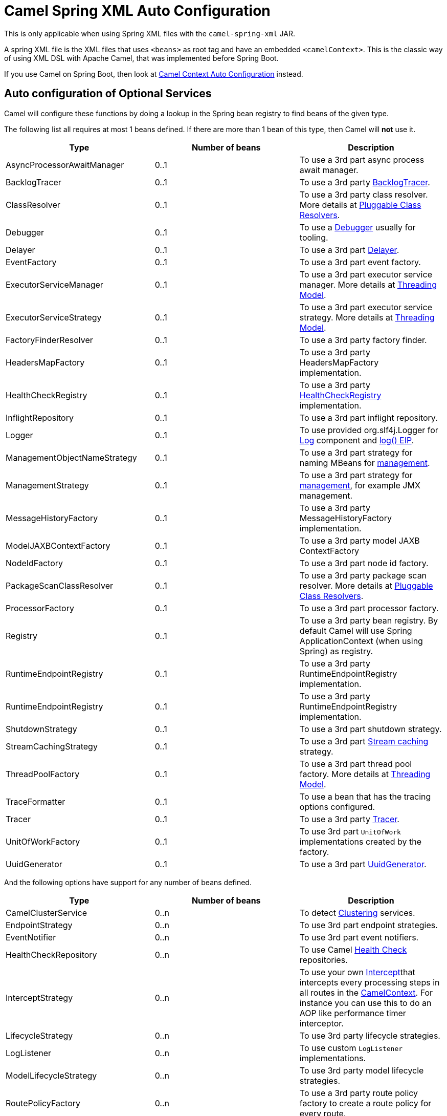 = Camel Spring XML Auto Configuration

This is only applicable when using Spring XML files with the `camel-spring-xml` JAR.

A spring XML file is the XML files that uses `<beans>` as root tag and have an embedded `<camelContext>`.
This is the classic way of using XML DSL with Apache Camel, that was implemented before Spring Boot.

If you use Camel on Spring Boot, then look at xref:camelcontext-autoconfigure.adoc[Camel Context Auto Configuration] instead.

== Auto configuration of Optional Services

Camel will configure these functions by doing a lookup in the Spring
bean registry to find beans of the given type.

The following list all requires at most 1 beans defined. If there are
more than 1 bean of this type, then Camel will *not* use it.

[width="100%",cols="34%,33%,33%",options="header",]
|=======================================================================
|Type |Number of beans |Description
|AsyncProcessorAwaitManager |0..1 |To use a 3rd part async process await manager.
|BacklogTracer |0..1 |To use a 3rd party xref:backlog-tracer.adoc[BacklogTracer].
|ClassResolver |0..1 |To use a 3rd party class resolver. More details at xref:pluggable-class-resolvers.adoc[Pluggable Class Resolvers].
|Debugger |0..1 |To use a xref:debugger.adoc[Debugger] usually for tooling.
|Delayer |0..1 |To use a 3rd part xref:components:eips:delay-eip.adoc[Delayer].
|EventFactory |0..1 |To use a 3rd part event factory.
|ExecutorServiceManager |0..1 |To use a 3rd part executor service manager. More details at xref:threading-model.adoc[Threading Model].
|ExecutorServiceStrategy |0..1 |To use a 3rd part executor service strategy. More details at xref:threading-model.adoc[Threading Model].
|FactoryFinderResolver |0..1 |To use a 3rd party factory finder.
|HeadersMapFactory |0..1|To use a 3rd party HeadersMapFactory implementation.
|HealthCheckRegistry |0..1|To use a 3rd party xref:health-check.adoc[HealthCheckRegistry] implementation.
|InflightRepository |0..1 |To use a 3rd part inflight repository.
|Logger |0..1 |To use provided org.slf4j.Logger for xref:components::log-component.adoc[Log] component and xref:components:eips:log-eip.adoc[log() EIP].
|ManagementObjectNameStrategy |0..1 |To use a 3rd part strategy for naming MBeans for xref:jmx.adoc[management].
|ManagementStrategy |0..1 |To use a 3rd part strategy for xref:jmx.adoc[management], for example JMX management.
|MessageHistoryFactory |0..1 |To use a 3rd party MessageHistoryFactory implementation.
|ModelJAXBContextFactory |0..1 |To use a 3rd party model JAXB ContextFactory
|NodeIdFactory |0..1 |To use a 3rd part node id factory.
|PackageScanClassResolver |0..1 |To use a 3rd party package scan resolver. More details at xref:pluggable-class-resolvers.adoc[Pluggable Class Resolvers].
|ProcessorFactory |0..1 |To use a 3rd part processor factory.
|Registry |0..1 |To use a 3rd party bean registry. By default Camel will use Spring ApplicationContext (when using Spring) as registry.
|RuntimeEndpointRegistry |0..1 |To use a 3rd party RuntimeEndpointRegistry implementation.
|RuntimeEndpointRegistry |0..1|To use a 3rd party RuntimeEndpointRegistry implementation.
|ShutdownStrategy |0..1 |To use a 3rd part shutdown strategy.
|StreamCachingStrategy |0..1 |To use a 3rd part xref:stream-caching.adoc[Stream caching] strategy.
|ThreadPoolFactory |0..1 |To use a 3rd part thread pool factory. More details at xref:threading-model.adoc[Threading Model].
|TraceFormatter |0..1 |To use a bean that has the tracing options configured.
|Tracer |0..1 |To use a 3rd party xref:tracer.adoc[Tracer].
|UnitOfWorkFactory |0..1 |To use 3rd part `UnitOfWork` implementations created by the factory.
|UuidGenerator |0..1 |To use a 3rd part xref:uuidgenerator.adoc[UuidGenerator].
|=======================================================================

And the following options have support for any number of beans defined.

[width="100%",cols="34%,33%,33%",options="header",]
|=======================================================================
|Type |Number of beans |Description
|CamelClusterService |0..n |To detect xref:clustering.adoc[Clustering] services.
|EndpointStrategy |0..n |To use 3rd part endpoint strategies.
|EventNotifier |0..n |To use 3rd part event notifiers.
|HealthCheckRepository|0..n|To use Camel xref:health-check.adoc[Health Check] repositories.
|InterceptStrategy |0..n |To use your own xref:components:eips:intercept.adoc[Intercept]that intercepts every processing steps in all routes in the xref:camelcontext.adoc[CamelContext]. For instance you can use this to do an AOP like performance timer interceptor.
|LifecycleStrategy |0..n |To use 3rd party lifecycle strategies.
|LogListener|0..n|To use custom `LogListener` implementations.
|ModelLifecycleStrategy |0..n |To use 3rd party model lifecycle strategies.
|RoutePolicyFactory |0..n |To use a 3rd party route policy factory to create a route policy for every route.
|ServiceRegistry |0..n |To use camel-cloud xref:service-registry.adoc[Service Registries].
|=======================================================================


